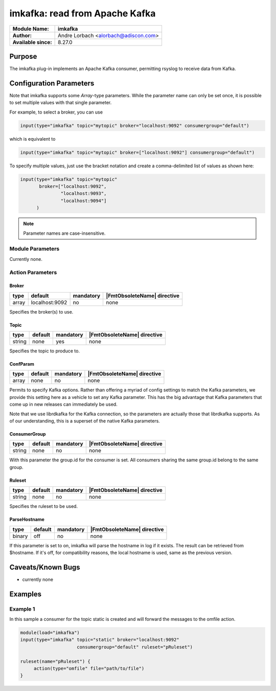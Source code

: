 *******************************
imkafka: read from Apache Kafka
*******************************

===========================  ===========================================================================
**Module Name:**             **imkafka**
**Author:**                  Andre Lorbach <alorbach@adiscon.com>
**Available since:**         8.27.0
===========================  ===========================================================================


Purpose
=======

The imkafka plug-in implements an Apache Kafka consumer, permitting
rsyslog to receive data from Kafka.


Configuration Parameters
========================

Note that imkafka supports some *Array*-type parameters. While the parameter
name can only be set once, it is possible to set multiple values with that
single parameter.

For example, to select a broker, you can use

.. code-block:: none

   input(type="imkafka" topic="mytopic" broker="localhost:9092" consumergroup="default")

which is equivalent to

.. code-block:: none

   input(type="imkafka" topic="mytopic" broker=["localhost:9092"] consumergroup="default")

To specify multiple values, just use the bracket notation and create a
comma-delimited list of values as shown here:

.. code-block:: none

   input(type="imkafka" topic="mytopic"
          broker=["localhost:9092",
                  "localhost:9093",
                  "localhost:9094"]
         )


.. note::

   Parameter names are case-insensitive.


Module Parameters
-----------------

Currently none.


Action Parameters
-----------------

Broker
^^^^^^

.. csv-table::
   :header: "type", "default", "mandatory", "|FmtObsoleteName| directive"
   :widths: auto
   :class: parameter-table

   "array", "localhost:9092", "no", "none"

Specifies the broker(s) to use.


Topic
^^^^^

.. csv-table::
   :header: "type", "default", "mandatory", "|FmtObsoleteName| directive"
   :widths: auto
   :class: parameter-table

   "string", "none", "yes", "none"

Specifies the topic to produce to.


ConfParam
^^^^^^^^^

.. csv-table::
   :header: "type", "default", "mandatory", "|FmtObsoleteName| directive"
   :widths: auto
   :class: parameter-table

   "array", "none", "no", "none"

Permits to specify Kafka options. Rather than offering a myriad of
config settings to match the Kafka parameters, we provide this setting
here as a vehicle to set any Kafka parameter. This has the big advantage
that Kafka parameters that come up in new releases can immediately be used.

Note that we use librdkafka for the Kafka connection, so the parameters
are actually those that librdkafka supports. As of our understanding, this
is a superset of the native Kafka parameters.


ConsumerGroup
^^^^^^^^^^^^^

.. csv-table::
   :header: "type", "default", "mandatory", "|FmtObsoleteName| directive"
   :widths: auto
   :class: parameter-table

   "string", "none", "no", "none"

With this parameter the group.id for the consumer is set. All consumers
sharing the same group.id belong to the same group.


Ruleset
^^^^^^^

.. csv-table::
   :header: "type", "default", "mandatory", "|FmtObsoleteName| directive"
   :widths: auto
   :class: parameter-table

   "string", "none", "no", "none"

Specifies the ruleset to be used.


ParseHostname
^^^^^^^^^^^^^

.. csv-table::
   :header: "type", "default", "mandatory", "|FmtObsoleteName| directive"
   :widths: auto
   :class: parameter-table

   "binary", "off", "no", "none"

.. versionadded:: 8.38.0

If this parameter is set to on, imkafka will parse the hostname in log
if it exists. The result can be retrieved from $hostname. If it's off,
for compatibility reasons, the local hostname is used, same as the previous
version.


Caveats/Known Bugs
==================

-  currently none


Examples
========

Example 1
---------

In this sample a consumer for the topic static is created and will forward the messages to the omfile action.

.. code-block:: none

   module(load="imkafka")
   input(type="imkafka" topic="static" broker="localhost:9092"
                        consumergroup="default" ruleset="pRuleset")

   ruleset(name="pRuleset") {
   	action(type="omfile" file="path/to/file")
   }
